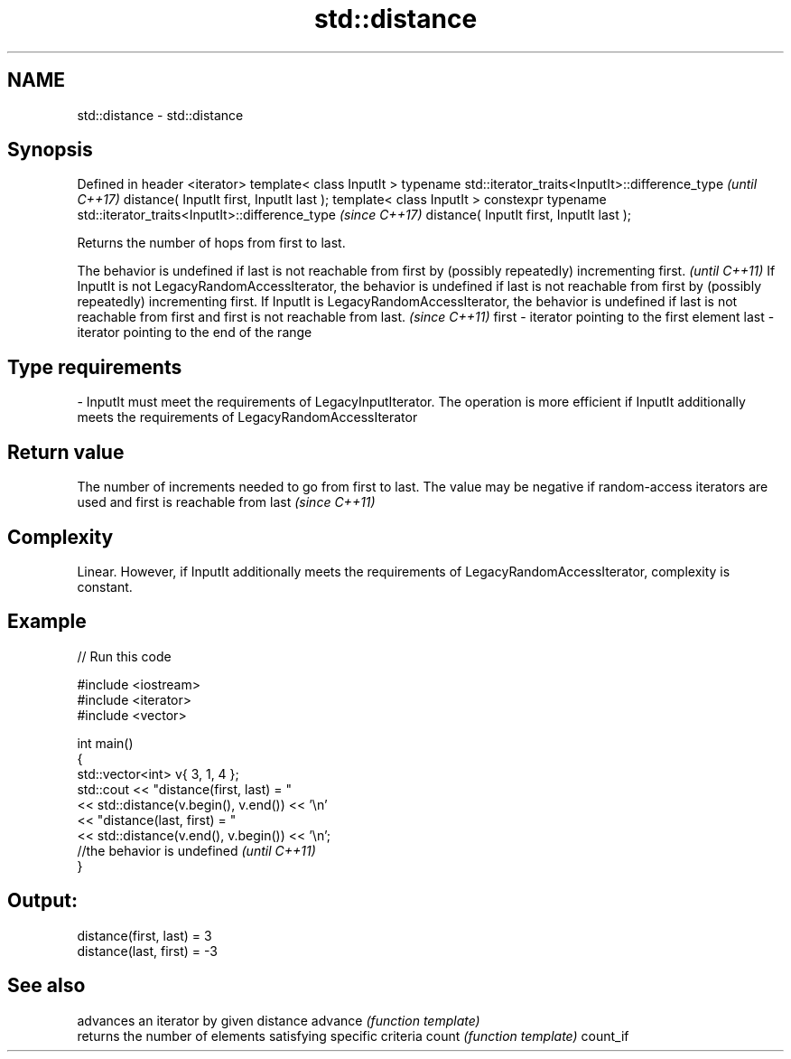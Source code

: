 .TH std::distance 3 "2020.03.24" "http://cppreference.com" "C++ Standard Libary"
.SH NAME
std::distance \- std::distance

.SH Synopsis

Defined in header <iterator>
template< class InputIt >
typename std::iterator_traits<InputIt>::difference_type             \fI(until C++17)\fP
distance( InputIt first, InputIt last );
template< class InputIt >
constexpr typename std::iterator_traits<InputIt>::difference_type   \fI(since C++17)\fP
distance( InputIt first, InputIt last );

Returns the number of hops from first to last.

The behavior is undefined if last is not reachable from first by (possibly repeatedly) incrementing first.                                                                                                                                                                                             \fI(until C++11)\fP
If InputIt is not LegacyRandomAccessIterator, the behavior is undefined if last is not reachable from first by (possibly repeatedly) incrementing first. If InputIt is LegacyRandomAccessIterator, the behavior is undefined if last is not reachable from first and first is not reachable from last. \fI(since C++11)\fP
first                                                                                                                                                                                                                                                                                                  -             iterator pointing to the first element
last                                                                                                                                                                                                                                                                                                   -             iterator pointing to the end of the range
.SH Type requirements
-
InputIt must meet the requirements of LegacyInputIterator. The operation is more efficient if InputIt additionally meets the requirements of LegacyRandomAccessIterator


.SH Return value

The number of increments needed to go from first to last.
The value may be negative if random-access iterators are used and first is reachable from last
\fI(since C++11)\fP

.SH Complexity

Linear.
However, if InputIt additionally meets the requirements of LegacyRandomAccessIterator, complexity is constant.

.SH Example


// Run this code

  #include <iostream>
  #include <iterator>
  #include <vector>

  int main()
  {
      std::vector<int> v{ 3, 1, 4 };
      std::cout << "distance(first, last) = "
                << std::distance(v.begin(), v.end()) << '\\n'
                << "distance(last, first) = "
                << std::distance(v.end(), v.begin()) << '\\n';
                 //the behavior is undefined \fI(until C++11)\fP
  }

.SH Output:

  distance(first, last) = 3
  distance(last, first) = -3


.SH See also


         advances an iterator by given distance
advance  \fI(function template)\fP
         returns the number of elements satisfying specific criteria
count    \fI(function template)\fP
count_if




